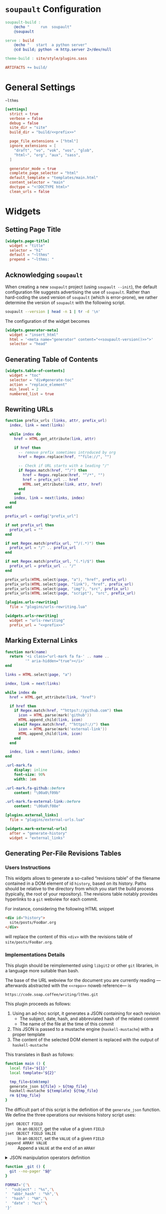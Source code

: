 #+BEGIN_EXPORT html
<h1><code>soupault</code> Configuration</h1>
#+END_EXPORT

#+TOC: headlines 2

#+BEGIN_SRC makefile :tangle soupault.mk
soupault-build :
	@echo "     run  soupault"
	@soupault

serve : build
	@echo "   start  a python server"
	@cd build; python -m http.server 2>/dev/null

theme-build : site/style/plugins.sass

ARTIFACTS += build/
#+END_SRC

* General Settings

#+NAME: prefix
#+BEGIN_SRC text
~lthms
#+END_SRC

#+BEGIN_SRC toml :tangle soupault.conf :noweb tangle
[settings]
  strict = true
  verbose = false
  debug = false
  site_dir = "site"
  build_dir = "build/<<prefix>>"

  page_file_extensions = ["html"]
  ignore_extensions = [
    "draft", "vo", "vok", "vos", "glob",
    "html~", "org", "aux", "sass",
  ]

  generator_mode = true
  complete_page_selector = "html"
  default_template = "templates/main.html"
  content_selector = "main"
  doctype = "<!DOCTYPE html>"
  clean_urls = false
#+END_SRC

* Widgets

** Setting Page Title

#+BEGIN_SRC toml :tangle soupault.conf
[widgets.page-title]
  widget = "title"
  selector = "h1"
  default = "~lthms"
  prepend = "~lthms: "
#+END_SRC

** Acknowledging ~soupault~

When creating a new ~soupault~ project (using ~soupault --init~), the default
configuration file suggests advertising the use of ~soupault~. Rather than
hard-coding the used version of ~soupault~ (which is error-prone), we rather
determine the version of ~soupault~ with the following script.

#+NAME: soupault-version
#+BEGIN_SRC bash :results verbatim output :exports both
soupault --version | head -n 1 | tr -d '\n'
#+END_SRC

The configuration of the widget becomes

#+BEGIN_SRC toml :tangle soupault.conf :noweb tangle
[widgets.generator-meta]
  widget = "insert_html"
  html = '<meta name="generator" content="<<soupault-version()>>">'
  selector = "head"
#+END_SRC

** Generating Table of Contents

#+BEGIN_SRC toml :tangle soupault.conf
[widgets.table-of-contents]
  widget = "toc"
  selector = "div#generate-toc"
  action = "replace_element"
  min_level = 2
  numbered_list = true
#+END_SRC

** Rewriting URLs

#+BEGIN_SRC lua :tangle plugins/urls-rewriting.lua
function prefix_urls (links, attr, prefix_url)
  index, link = next(links)

  while index do
    href = HTML.get_attribute(link, attr)

    if href then
      -- remove prefix sometimes introduced by org
      href = Regex.replace(href, "^file://", "")

      -- Check if URL starts with a leading "/"
      if Regex.match(href, "^/") then
        href = Regex.replace(href, "^/*", "")
        href = prefix_url .. href
        HTML.set_attribute(link, attr, href)
      end
    end
    index, link = next(links, index)
  end
end

prefix_url = config["prefix_url"]

if not prefix_url then
  prefix_url = ""
end

if not Regex.match(prefix_url, "^/(.*)") then
  prefix_url = "/" .. prefix_url
end

if not Regex.match(prefix_url, "(.*)/$") then
  prefix_url = prefix_url .. "/"
end

prefix_urls(HTML.select(page, "a"), "href", prefix_url)
prefix_urls(HTML.select(page, "link"), "href", prefix_url)
prefix_urls(HTML.select(page, "img"), "src", prefix_url)
prefix_urls(HTML.select(page, "script"), "src", prefix_url)
#+END_SRC

#+BEGIN_SRC toml :tangle soupault.conf :noweb tangle
[plugins.urls-rewriting]
  file = "plugins/urls-rewriting.lua"

[widgets.urls-rewriting]
  widget = "urls-rewriting"
  prefix_url = "<<prefix>>"
#+END_SRC

** Marking External Links

#+BEGIN_SRC lua :tangle plugins/external-urls.lua
function mark(name)
  return '<i class="url-mark fa fa-' .. name ..
         '" aria-hidden="true"></i>'
end

links = HTML.select(page, "a")

index, link = next(links)

while index do
  href = HTML.get_attribute(link, "href")

  if href then
    if Regex.match(href, "^https?://github.com") then
      icon = HTML.parse(mark('github'))
      HTML.append_child(link, icon)
    elseif Regex.match(href, "^https?://") then
      icon = HTML.parse(mark('external-link'))
      HTML.append_child(link, icon)
    end
  end

  index, link = next(links, index)
end
#+END_SRC

#+BEGIN_SRC sass :tangle site/style/plugins.sass
.url-mark.fa
    display: inline
    font-size: 90%
    width: 1em

.url-mark.fa-github::before
    content: "\00a0\f09b"

.url-mark.fa-external-link::before
    content: "\00a0\f08e"
#+END_SRC

#+BEGIN_SRC toml :tangle soupault.conf
[plugins.external_links]
  file = "plugins/external-urls.lua"

[widgets.mark-external-urls]
  after = "generate-history"
  widget = "external_links"
#+END_SRC

** Generating Per-File Revisions Tables

*** Users Instructions

This widgets allows to generate a so-called “revisions table” of the filename
contained in a DOM element of id ~history~, based on its history. Paths should
be relative to the directory from which you start the build process (typically,
the root of your repository). The revisions table notably provides hyperlinks to
a ~git~ webview for each commit.

For instance, considering the following HTML snippet

#+BEGIN_SRC html
<div id="history">
  site/posts/FooBar.org
</div>
#+END_SRC

will replace the content of this ~<div>~ with the revisions table of
~site/posts/FooBar.org~.

*** Implementations Details

#+BEGIN_TODO
This plugin should be reimplemented using ~libgit2~ or other ~git~ libraries, in
a language more suitable than bash.
#+END_TODO

The base of the URL webview for the document you are currently reading
—afterwards abstracted with the ~<<repo>>~ noweb reference— is

#+NAME: repo
#+BEGIN_SRC text
https://code.soap.coffee/writing/lthms.git
#+END_SRC

This plugin proceeds as follows:

1. Using an ad-hoc script, it generates a JSON containing for each revision
   - The subject, date, hash, and abbreviated hash of the related commit
   - The name of the file at the time of this commit
2. This JSON is passed to a mustache engine (~haskell-mustache~) with a
   proper template
3. The content of the selected DOM element is replaced with the output of
   ~haskell-mustache~

This translates in Bash as follows:

#+BEGIN_SRC bash :tangle scripts/history.sh :shebang "#!/usr/bin/bash"
function main () {
  local file="${1}"
  local template="${2}"

  tmp_file=$(mktemp)
  generate_json ${file} > ${tmp_file}
  haskell-mustache ${template} ${tmp_file}
  rm ${tmp_file}
}
#+END_SRC

The difficult part of this script is the definition of the =generate_json=
function. We define the three operations our revisions history script uses:

- =jget OBJECT FIELD= ::
  In an =OBJECT=, get the value of a given =FIELD=
- =jset OBJECT FIELD VALIE= ::
  In an =OBJECT=, set the =VALUE= of a given =FIELD=
- =jappend ARRAY VALUE= ::
  Append a =VALUE= at the end of an =ARRAY=

#+BEGIN_EXPORT html
<details>
  <summary>JSON manipulation operators definition</summary>
#+END_EXPORT

We use [[https://stedolan.github.io/jq/][~jq~]] to manipulate JSON data. Since
~jq~ processes JSON from its standard input, we first define a helper =_jq=
to deal with JSON from variables seamlessly.

#+BEGIN_SRC bash :tangle scripts/history.sh
function _jq () {
  local input="${1}"
  local filter="${2}"

  echo "${input}" | jq -jcM "${filter}"
}
#+END_SRC

- *-j* tells ~jq~ not to print a new line at the end of its outputs
- *-c* tells ~jq~ to print JSON in a compact format (rather than prettified)
- *-M* tells ~jq~ to output monochrome outputs

Internally, =jget=, =jset=, and =jappend= are implemented with ~jq~
[[https://stedolan.github.io/jq/manual/#Basicfilters][basic filters]].

#+BEGIN_SRC bash :tangle scripts/history.sh
function jget () {
  local obj="${1}"
  local field="${2}"

  _jq "${obj}" ".${field}"
}

function jset () {
  local obj="${1}"
  local field="${2}"
  local val="${3}"

  _jq "${obj}" "setpath([\"${field}\"]; ${val})"
}
function jappend () {
  local arr="${1}"
  local val="${2}"

  _jq "${arr}" ". + [ ${val} ]"
}
#+END_SRC

#+BEGIN_EXPORT html
</details>
#+END_EXPORT

#+BEGIN_SRC bash :tangle scripts/history.sh
function _git () {
  git --no-pager "$@"
}

FORMAT='{'\
'  "subject" : "%s",'\
'  "abbr_hash" : "%h",'\
'  "hash" : "%H",'\
'  "date" : "%cs"'\
'}'

function generate_json () {
  local file="${1}"
  local logs=$(_git log \
      --follow \
      --pretty=format:"${FORMAT}" \
      "${file}")

  if [ ! $? -eq 0 ]; then
      exit 1
  fi

  local name="${file}"
  local revisions='[]'

  while read -r rev; do
    rev=$(jset "${rev}" "filename" "\"${name}\"")
    revisions=$(jappend "${revisions}" "${rev}")

    local hash=$(jget "${rev}" "hash")
    local rename=$(previous_name "${name}" "${hash}")

    if [[ ! -z "${rename}" ]]; then
        name=${rename}
    fi
  done < <(echo "${logs}")

  jset "$(jset "{}" "file" "\"${file}\"")" \
       "history" \
       "${revisions}"
}
#+END_SRC

#+BEGIN_SRC bash :tangle scripts/history.sh
function previous_name () {
  local name=${1}
  local hash=${2}

  local unfold='s/ *\(.*\){\(.*\) => \(.*\)}/\1\2 => \1\3/'

  _git show --stat=10000 ${hash} \
      | sed -e "${unfold}" \
      | grep "=> ${name}" \
      | xargs \
      | cut -d' ' -f1
}
#+END_SRC

Everything is defined. We can call =main= now.

#+BEGIN_SRC bash :tangle scripts/history.sh
main "$(cat)" "${1}"
#+END_SRC

#+BEGIN_SRC html :tangle templates/history.html :noweb tangle
<details class="history">
  <summary>Revisions</summary>
  <p>
    This revisions table has been automatically generated
    from <a href="<<repo>>">the <code>git</code> history
    of this website repository</a>, and the change
    descriptions may not always be as useful as they
    should.
  </p>

  <p>
    You can consult the source of this file in its current
    version <a href="<<repo>>/tree/{{file}}">here</a>.
  </p>

  <table>
  {{#history}}
  <tr>
    <td class="date">{{date}}</a></td>
    <td class="subject">{{subject}}</a></td>
    <td class="commit">
      <a href="<<repo>>/commit/{{filename}}/?id={{hash}}">
        {{abbr_hash}}
      </a>
    </td>
  </tr>
  {{/history}}
  </table>
</details>
#+END_SRC

#+BEGIN_SRC sass :tangle site/style/plugins.sass
#history
  table
    border-top: 2px solid $primary-color
    border-bottom: 2px solid $primary-color
    border-collapse: collapse;

  td
    border-bottom: 1px solid $primary-color
    padding: .5em
    vertical-align: top

  td.commit
    font-size: smaller

  td.commit
    font-family: 'Fira Code', monospace
    color: $code-fg-color
    font-size: 80%
    white-space: nowrap;
#+END_SRC

#+BEGIN_SRC toml :tangle soupault.conf
[widgets.generate-history]
  widget = "preprocess_element"
  selector = "#history"
  command = 'scripts/history.sh templates/history.html'
  action = "replace_content"
#+END_SRC

** Rendering Equations Offline

*** Users instructions

Inline equations written in the DOM under the class src_css{.imath} and using
the @@html:<span class="imath">\LaTeX</span>@@ syntax can be rendered once and
for all by ~soupault~. User For instance, ~<span class="imath">\LaTeX</span>~ is
rendered @@html:<span class="imath">\LaTeX</span>@@.

Using this widgets requires being able to inject raw HTML in input files.

*** Implementation details

We will use [[https://katex.org][@@html:<span class="imath">\KaTeX</span>@@]] to render equations
offline. @@html:<span class="imath">\KaTeX</span>@@ availability on most systems
is unlikely, but it is part of [[https://www.npmjs.com/package/katex][npm]], so we can define a minimal ~package.json~
file to fetch it automatically.

#+BEGIN_SRC json :tangle package.json
{
  "private": true,
  "devDependencies": {
    "katex": "^0.11.1"
  }
}
#+END_SRC

We introduce a Makefile recipe to call ~npm install~. This command produces a
file called ~package-lock.json~ that we add to ~GENFILES~ to ensure @@html:<span
class="imath">\KaTeX</span>@@ will be available when ~soupault~ is called.

#+BEGIN_REMARK
If ~Soupault.org~ has been modified since the last generation, Babel will
generate ~package.json~ again. However, if the modifications of ~Soupault.org~
do not concern ~package.json~, then ~npm install~ will not modify
~package-lock.json~ and its “last modified” time will not be updated. This means
that the next time ~make~ will be used, it will replay this recipe again. As a
consequence, we systematically ~touch~ ~packase-lock.json~ to satisfy ~make~.
#+END_REMARK

#+BEGIN_SRC makefile :tangle soupault.mk
soupault-prebuild : package-lock.json

package-lock.json : package.json
	@echo "    init  npm packages"
	@npm install &>> build.log
	@touch $@

CONFIGURE += package-lock.json node_modules/
#+END_SRC

Once installed and available, @@html:<span class="imath">\KaTeX</span>@@ is
really simple to use. The following script reads (synchronously!) the standard
input, renders it using @@html:<span class="imath">\KaTeX</span>@@ and outputs
the resut to the standard output.

#+BEGIN_TODO
This script should be generalized to handle both display and inline
mode. Currently, only inline mode is supported.
#+END_TODO

#+BEGIN_SRC js :tangle scripts/katex.js
var katex = require("katex");
var fs = require("fs");
var input = fs.readFileSync(0);

var html = katex.renderToString(String.raw`${input}`, {
    throwOnError: false
});

console.log(html)
#+END_SRC

We reuse once again the =preprocess_element= widget. The selector is ~.imath~
(~i~ stands for inline in this context), and we replace the previous content
with the result of our script.

#+BEGIN_SRC toml :tangle soupault.conf
[widgets.inline-math]
  widget = "preprocess_element"
  selector = ".imath"
  command = "node scripts/katex.js"
  action = "replace_content"
#+END_SRC

The @@html:<span class="imath">\KaTeX</span>@@ font is bigger than the serif
font used for this website, so we reduce it a bit with a dedicated SASS rule.

#+BEGIN_SRC sass :tangle site/style/plugins.sass
.imath
  font-size: smaller
#+END_SRC
